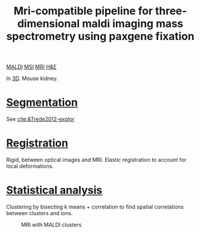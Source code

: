 :PROPERTIES:
:ID:       faa92672-8292-4c17-b4a3-cd60792b534a
:ROAM_REFS: cite:Oetjen2013-mri
:END:
#+title: Mri-compatible pipeline for three-dimensional maldi imaging mass spectrometry using paxgene fixation
#+filetags: :literature:

[[id:a259fda8-0eba-468f-b331-a33a4030074a][MALDI]] [[id:fc865bc6-4c84-4d9f-8d67-21980ff47424][MSI]] [[id:844533cc-a7a1-4178-88a8-47eaeb023bb8][MRI]] [[id:bee298b2-9c52-4613-a8c2-4dbca24c15fc][H&E]]

In [[id:13b1dba3-aa5c-453d-be49-a7c06687bb26][3D]].
Mouse kidney.

* [[id:42cc18b8-69d4-439d-b5f5-f0b61862b79a][Segmentation]]
See [[cite:&Trede2012-explor]]
* [[id:08e9482a-8139-41ee-bac5-ce37fbb4b335][Registration]]

Rigid, between optical images and MRI.
Elastic registration to account for local deformations.
* [[id:0e94cff9-50fa-425c-b0fc-a35bdb16cd0d][Statistical analysis]]

Clustering by bisecting k means + correlation to find spatial correlations between clusters and ions.

#+ATTR_ORG: :width 500
#+CAPTION: MRI with MALDI clusters
[[file:/home/fgrelard/org/fig/captures/yanked_2022-03-17T11_37_22.png]]
